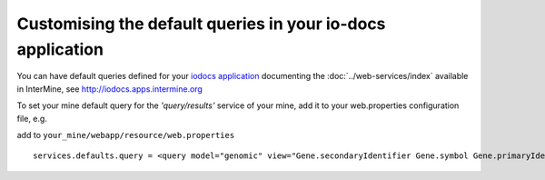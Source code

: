 Customising the default queries in your io-docs application
================================================================
You can have default queries defined for your `iodocs application <https://github.com/alexkalderimis/iodocs>`_
documenting the :doc:`../web-services/index` available in InterMine, see `<http://iodocs.apps.intermine.org>`_

To set your mine default query for the *'query/results'* service of your mine, add it to your web.properties configuration file, e.g.

add to ``your_mine/webapp/resource/web.properties``

::

 services.defaults.query = <query model="genomic" view="Gene.secondaryIdentifier Gene.symbol Gene.primaryIdentifier Gene.organism.name" sortOrder="Gene.secondaryIdentifier ASC" ><constraint path="Gene.organism.name" op="=" value="Drosophila melanogaster" code="A" /></query>
